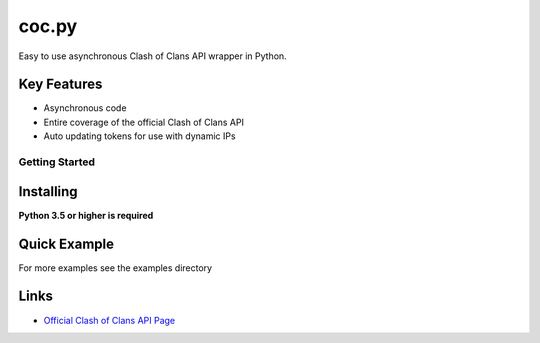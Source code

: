 ======
coc.py
======

Easy to use asynchronous Clash of Clans API wrapper in Python.

Key Features
-------------
- Asynchronous code
- Entire coverage of the official Clash of Clans API
- Auto updating tokens for use with dynamic IPs

Getting Started
================

Installing
-----------
**Python 3.5 or higher is required**

.. code:: sh
    # Linux/OS X
    python3 -m pip install -U coc.py

    # Windows
    py -3 -m pip install -U coc.py

Quick Example
--------------
.. code:: py
    import coc
    import asyncio

    client = coc.Client('token')

    async def player_name(tag):
        player = await client.get_player(tag)

        print(player.name)
        # alternatively,
        print(str(player))

    async def get_five_players(name):
        players = await client.search_players(name=name, limit=5)
        for n in players:
            print(n, n.tag)

    if __name__ == '__main__':
        loop = asyncio.get_event_loop()
        loop.run_until_complete(get_some_player('tag'))
        loop.run_until_complete(get_five_players('name')

For more examples see the examples directory

Links
------
- `Official Clash of Clans API Page <https://developer.clashofclans.com/>`_




